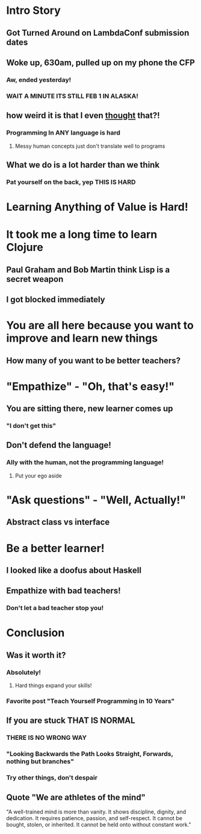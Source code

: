 * Intro Story
** Got Turned Around on LambdaConf submission dates
** Woke up, 630am, pulled up on my phone the CFP
*** Aw, ended yesterday!
*** WAIT A MINUTE ITS STILL FEB 1 IN ALASKA!
** how weird it is that I even _thought_ that?!
*** Programming In ANY language is hard
**** Messy human concepts just don't translate well to programs
** What we do is a lot harder than we think
*** Pat yourself on the back, yep THIS IS HARD
* Learning Anything of Value is Hard!
* It took me a long time to learn Clojure
** Paul Graham and Bob Martin think Lisp is a secret weapon
** I got blocked immediately
* You are all here because you want to improve and learn new things
** How many of you want to be better teachers?
* "Empathize" - "Oh, that's easy!"
** You are sitting there, new learner comes up
*** "I don't get this"
** Don't defend the language!
*** Ally with the human, not the programming language!
**** Put your ego aside
* "Ask questions" - "Well, Actually!"
** Abstract class vs interface
* Be a better learner!
** I looked like a doofus about Haskell
** Empathize with bad teachers!
*** Don't let a bad teacher stop you!
* Conclusion
** Was it worth it?
*** Absolutely!
**** Hard things expand your skills!
*** Favorite post "Teach Yourself Programming in 10 Years"
** If you are stuck THAT IS NORMAL 
*** THERE IS NO WRONG WAY
*** "Looking Backwards the Path Looks Straight, Forwards, nothing but branches"
*** Try other things, don't despair
** Quote "We are athletes of the mind"
"A well-trained mind is more than vanity. It shows discipline, dignity, and
dedication. It requires patience, passion, and self-respect. It cannot be
bought, stolen, or inherited. It cannot be held onto without constant work."
